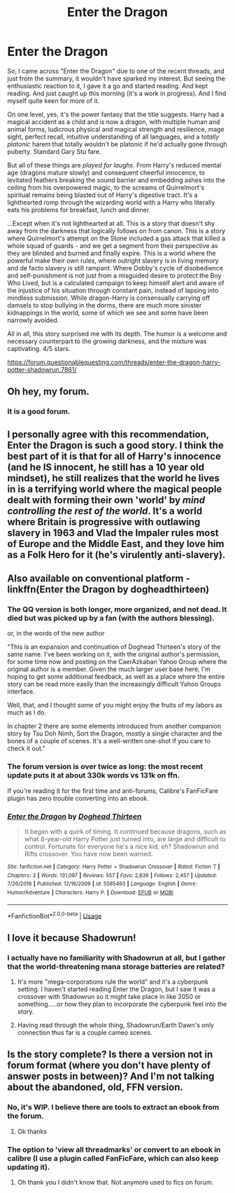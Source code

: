 #+TITLE: Enter the Dragon

* Enter the Dragon
:PROPERTIES:
:Author: thrawnca
:Score: 23
:DateUnix: 1556329041.0
:DateShort: 2019-Apr-27
:FlairText: Review
:END:
So, I came across "Enter the Dragon" due to one of the recent threads, and just from the summary, it wouldn't have sparked my interest. But seeing the enthusiastic reaction to it, I gave it a go and started reading. And kept reading. And just caught up this morning (it's a work in progress). And I find myself quite keen for more of it.

On one level, yes, it's the power fantasy that the title suggests. Harry had a magical accident as a child and is now a dragon, with multiple human and animal forms, ludicrous physical and magical strength and resilience, mage sight, perfect recall, intuitive understanding of all languages, and a /totally platonic/ harem that totally wouldn't be platonic if he'd actually gone through puberty. Standard Gary Stu fare.

But all of these things are /played for laughs/. From Harry's reduced mental age (dragons mature slowly) and consequent cheerful innocence, to levitated feathers breaking the sound barrier and embedding ashes into the ceiling from his overpowered magic, to the screams of Quirrelmort's spiritual remains being blasted out of Harry's digestive tract. It's a lighthearted romp through the wizarding world with a Harry who literally eats his problems for breakfast, lunch and dinner.

...Except when it's not lighthearted at all. This is a story that doesn't shy away from the darkness that logically follows on from canon. This is a story where Quirrelmort's attempt on the Stone included a gas attack that killed a whole squad of guards - and we get a segment from their perspective as they are blinded and burned and finally expire. This is a world where the powerful make their own rules, where outright slavery is in living memory and de facto slavery is still rampant. Where Dobby's cycle of disobedience and self-punishment is not just from a misguided desire to protect the Boy Who Lived, but is a calculated campaign to keep himself alert and aware of the injustice of his situation through constant pain, instead of lapsing into mindless submission. While dragon-Harry is consensually carrying off damsels to stop bullying in the dorms, there are much more sinister kidnappings in the world, some of which we see and some have been narrowly avoided.

All in all, this story surprised me with its depth. The humor is a welcome and necessary counterpart to the growing darkness, and the mixture was captivating. 4/5 stars.

[[https://forum.questionablequesting.com/threads/enter-the-dragon-harry-potter-shadowrun.7861/]]


** Oh hey, my forum.
:PROPERTIES:
:Author: lord_geryon
:Score: 9
:DateUnix: 1556330093.0
:DateShort: 2019-Apr-27
:END:

*** It is a good forum.
:PROPERTIES:
:Author: richardwhereat
:Score: 4
:DateUnix: 1556352454.0
:DateShort: 2019-Apr-27
:END:


** I personally agree with this recommendation, Enter the Dragon is such a good story. I think the best part of it is that for all of Harry's innocence (and he IS innocent, he still has a 10 year old mindset), he still realizes that the world he lives in is a terrifying world where the magical people dealt with forming their own 'world' by /mind controlling the rest of the world/. It's a world where Britain is progressive with outlawing slavery in 1963 and Vlad the Impaler rules most of Europe and the Middle East, and they love him as a Folk Hero for it (he's virulently anti-slavery).
:PROPERTIES:
:Author: lordamnesia
:Score: 4
:DateUnix: 1556404142.0
:DateShort: 2019-Apr-28
:END:


** Also available on conventional platform - linkffn(Enter the Dragon by dogheadthirteen)
:PROPERTIES:
:Author: wordhammer
:Score: 5
:DateUnix: 1556331894.0
:DateShort: 2019-Apr-27
:END:

*** The QQ version is both longer, more organized, and not dead. It died but was picked up by a fan (with the authors blessing).

or, in the words of the new author

"This is an expansion and continuation of Doghead Thirteen's story of the same name. I've been working on it, with the original author's permission, for some time now and posting on the CaerAzkaban Yahoo Group where the original author is a member. Given the much larger user base here, I'm hoping to get some additional feedback, as well as a place where the entire story can be read more easily than the increasingly difficult Yahoo Groups interface.

Well, that, and I thought some of you might enjoy the fruits of my labors as much as I do.

In chapter 2 there are some elements introduced from another companion story by Tsu Doh Nimh, Sort the Dragon, mostly a single character and the bones of a couple of scenes. It's a well-written one-shot if you care to check it out."
:PROPERTIES:
:Author: viper5delta
:Score: 11
:DateUnix: 1556336331.0
:DateShort: 2019-Apr-27
:END:


*** The forum version is over twice as long: the most recent update puts it at about 330k words vs 131k on ffn.

If you're reading it for the first time and anti-forums, Calibre's FanFicFare plugin has zero trouble converting into an ebook.
:PROPERTIES:
:Author: hrmdurr
:Score: 3
:DateUnix: 1556344394.0
:DateShort: 2019-Apr-27
:END:


*** [[https://www.fanfiction.net/s/5585493/1/][*/Enter the Dragon/*]] by [[https://www.fanfiction.net/u/1205826/Doghead-Thirteen][/Doghead Thirteen/]]

#+begin_quote
  It began with a quirk of timing. It continued because dragons, such as what 8-year-old Harry Potter just turned into, are large and difficult to control. Fortunate for everyone he's a nice kid, eh? Shadowrun and Rifts crossover. You have now been warned.
#+end_quote

^{/Site/:} ^{fanfiction.net} ^{*|*} ^{/Category/:} ^{Harry} ^{Potter} ^{+} ^{Shadowrun} ^{Crossover} ^{*|*} ^{/Rated/:} ^{Fiction} ^{T} ^{*|*} ^{/Chapters/:} ^{2} ^{*|*} ^{/Words/:} ^{131,097} ^{*|*} ^{/Reviews/:} ^{557} ^{*|*} ^{/Favs/:} ^{2,836} ^{*|*} ^{/Follows/:} ^{2,457} ^{*|*} ^{/Updated/:} ^{7/26/2016} ^{*|*} ^{/Published/:} ^{12/16/2009} ^{*|*} ^{/id/:} ^{5585493} ^{*|*} ^{/Language/:} ^{English} ^{*|*} ^{/Genre/:} ^{Humor/Adventure} ^{*|*} ^{/Characters/:} ^{Harry} ^{P.} ^{*|*} ^{/Download/:} ^{[[http://www.ff2ebook.com/old/ffn-bot/index.php?id=5585493&source=ff&filetype=epub][EPUB]]} ^{or} ^{[[http://www.ff2ebook.com/old/ffn-bot/index.php?id=5585493&source=ff&filetype=mobi][MOBI]]}

--------------

*FanfictionBot*^{2.0.0-beta} | [[https://github.com/tusing/reddit-ffn-bot/wiki/Usage][Usage]]
:PROPERTIES:
:Author: FanfictionBot
:Score: 2
:DateUnix: 1556331918.0
:DateShort: 2019-Apr-27
:END:


** I love it because Shadowrun!
:PROPERTIES:
:Author: Entinu
:Score: 1
:DateUnix: 1556333157.0
:DateShort: 2019-Apr-27
:END:

*** I actually have no familiarity with Shadowrun at all, but I gather that the world-threatening mana storage batteries are related?
:PROPERTIES:
:Author: thrawnca
:Score: 2
:DateUnix: 1556340362.0
:DateShort: 2019-Apr-27
:END:

**** It's more "mega-corporations rule the world" and it's a cyberpunk setting. I haven't started reading Enter the Dragon, but I saw it was a crossover with Shadowrun so it might take place in like 2050 or something.....or how they plan to incorporate the cyberpunk feel into the story.
:PROPERTIES:
:Author: Entinu
:Score: 5
:DateUnix: 1556342349.0
:DateShort: 2019-Apr-27
:END:


**** Having read through the whole thing, Shadowrun/Earth Dawn's only connection thus far is a couple cameo scenes.
:PROPERTIES:
:Author: lord_geryon
:Score: 1
:DateUnix: 1556354588.0
:DateShort: 2019-Apr-27
:END:


** Is the story complete? Is there a version not in forum format (where you don't have plenty of answer posts in between)? And I'm not talking about the abandoned, old, FFN version.
:PROPERTIES:
:Author: MoleOfWar
:Score: 1
:DateUnix: 1556358829.0
:DateShort: 2019-Apr-27
:END:

*** No, it's WIP. I believe there are tools to extract an ebook from the forum.
:PROPERTIES:
:Author: thrawnca
:Score: 2
:DateUnix: 1556359344.0
:DateShort: 2019-Apr-27
:END:

**** Ok thanks
:PROPERTIES:
:Author: MoleOfWar
:Score: 1
:DateUnix: 1556389090.0
:DateShort: 2019-Apr-27
:END:


*** The option to 'view all threadmarks' or convert to an ebook in calibre (I use a plugin called FanFicFare, which can also keep updating it).
:PROPERTIES:
:Author: hrmdurr
:Score: 1
:DateUnix: 1556381158.0
:DateShort: 2019-Apr-27
:END:

**** Oh thank you I didn't know that. Not anymore used to fics on forum.
:PROPERTIES:
:Author: MoleOfWar
:Score: 1
:DateUnix: 1556389075.0
:DateShort: 2019-Apr-27
:END:
